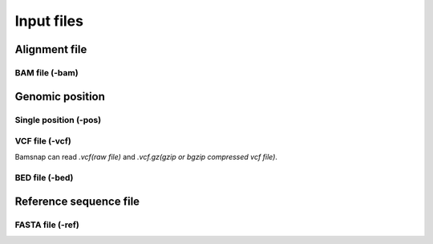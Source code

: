 Input files
===========

Alignment file
--------------

BAM file (-bam)
^^^^^^^^^^^^^^^


Genomic position
----------------

Single position (-pos)
^^^^^^^^^^^^^^^^^^^^^^


VCF file (-vcf)
^^^^^^^^^^^^^^^
Bamsnap can read `.vcf(raw file)` and `.vcf.gz(gzip or bgzip compressed vcf file)`. 


BED file (-bed)
^^^^^^^^^^^^^^^

Reference sequence file
-----------------------

FASTA file (-ref)
^^^^^^^^^^^^^^^^^